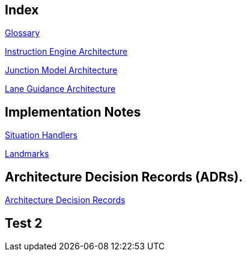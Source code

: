 // Copyright (C) 2022 TomTom NV. All rights reserved.

[index]
== Index

xref:architecture/src/12_glossary.adoc[Glossary]

xref:architecture/instruction_engine_architecture.adoc[Instruction Engine Architecture]

xref:architecture/src/junction_model/junction_model_architecture.adoc[Junction Model Architecture]

xref:architecture/src/lane_guidance/lane_guidance_architecture.adoc[Lane Guidance Architecture]

== Implementation Notes

xref:implementation/situation_handlers/situation_handlers.adoc[Situation Handlers]

xref:implementation/landmarks/landmarks.adoc[Landmarks]

== Architecture Decision Records (ADRs).

xref:architecture/adr.adoc[Architecture Decision Records]

== Test 2